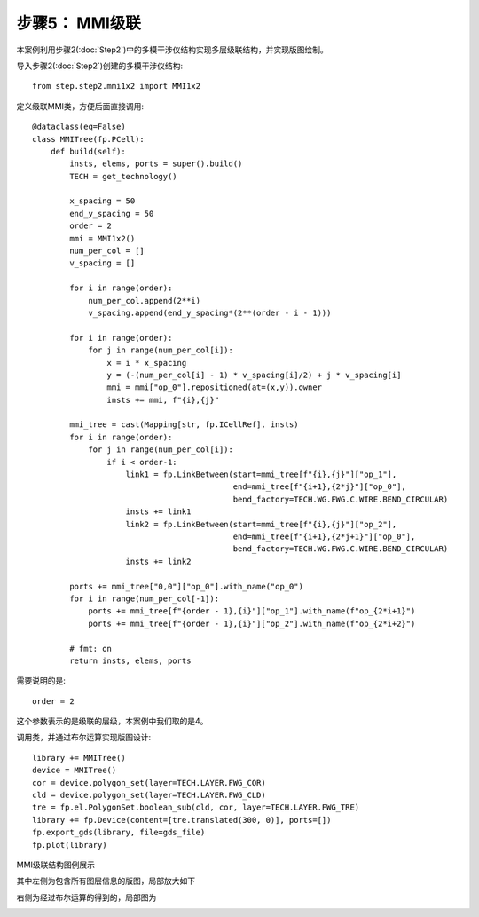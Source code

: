 步骤5： MMI级联
^^^^^^^^^^^^^^^^^^^^^^^^^^^^^^^^^^^^^^^^^^^^^^^^

本案例利用步骤2(:doc:`Step2`)中的多模干涉仪结构实现多层级联结构，并实现版图绘制。

导入步骤2(:doc:`Step2`)创建的多模干涉仪结构::

    from step.step2.mmi1x2 import MMI1x2

定义级联MMI类，方便后面直接调用::

    @dataclass(eq=False)
    class MMITree(fp.PCell):
        def build(self):
            insts, elems, ports = super().build()
            TECH = get_technology()

            x_spacing = 50
            end_y_spacing = 50
            order = 2
            mmi = MMI1x2()
            num_per_col = []
            v_spacing = []

            for i in range(order):
                num_per_col.append(2**i)
                v_spacing.append(end_y_spacing*(2**(order - i - 1)))

            for i in range(order):
                for j in range(num_per_col[i]):
                    x = i * x_spacing
                    y = (-(num_per_col[i] - 1) * v_spacing[i]/2) + j * v_spacing[i]
                    mmi = mmi["op_0"].repositioned(at=(x,y)).owner
                    insts += mmi, f"{i},{j}"

            mmi_tree = cast(Mapping[str, fp.ICellRef], insts)
            for i in range(order):
                for j in range(num_per_col[i]):
                    if i < order-1:
                        link1 = fp.LinkBetween(start=mmi_tree[f"{i},{j}"]["op_1"],
                                               end=mmi_tree[f"{i+1},{2*j}"]["op_0"],
                                               bend_factory=TECH.WG.FWG.C.WIRE.BEND_CIRCULAR)
                        insts += link1
                        link2 = fp.LinkBetween(start=mmi_tree[f"{i},{j}"]["op_2"],
                                               end=mmi_tree[f"{i+1},{2*j+1}"]["op_0"],
                                               bend_factory=TECH.WG.FWG.C.WIRE.BEND_CIRCULAR)
                        insts += link2

            ports += mmi_tree["0,0"]["op_0"].with_name("op_0")
            for i in range(num_per_col[-1]):
                ports += mmi_tree[f"{order - 1},{i}"]["op_1"].with_name(f"op_{2*i+1}")
                ports += mmi_tree[f"{order - 1},{i}"]["op_2"].with_name(f"op_{2*i+2}")

            # fmt: on
            return insts, elems, ports

需要说明的是::

    order = 2

这个参数表示的是级联的层级，本案例中我们取的是4。

调用类，并通过布尔运算实现版图设计::

    library += MMITree()
    device = MMITree()
    cor = device.polygon_set(layer=TECH.LAYER.FWG_COR)
    cld = device.polygon_set(layer=TECH.LAYER.FWG_CLD)
    tre = fp.el.PolygonSet.boolean_sub(cld, cor, layer=TECH.LAYER.FWG_TRE)
    library += fp.Device(content=[tre.translated(300, 0)], ports=[])
    fp.export_gds(library, file=gds_file)
    fp.plot(library)
    
MMI级联结构图例展示

.. image:: ../images/MMI_tree.png

其中左侧为包含所有图层信息的版图，局部放大如下

.. image:: ../images/MMI_initial.png

右侧为经过布尔运算的得到的，局部图为

.. image:: ../images/MMI_boolean.png
